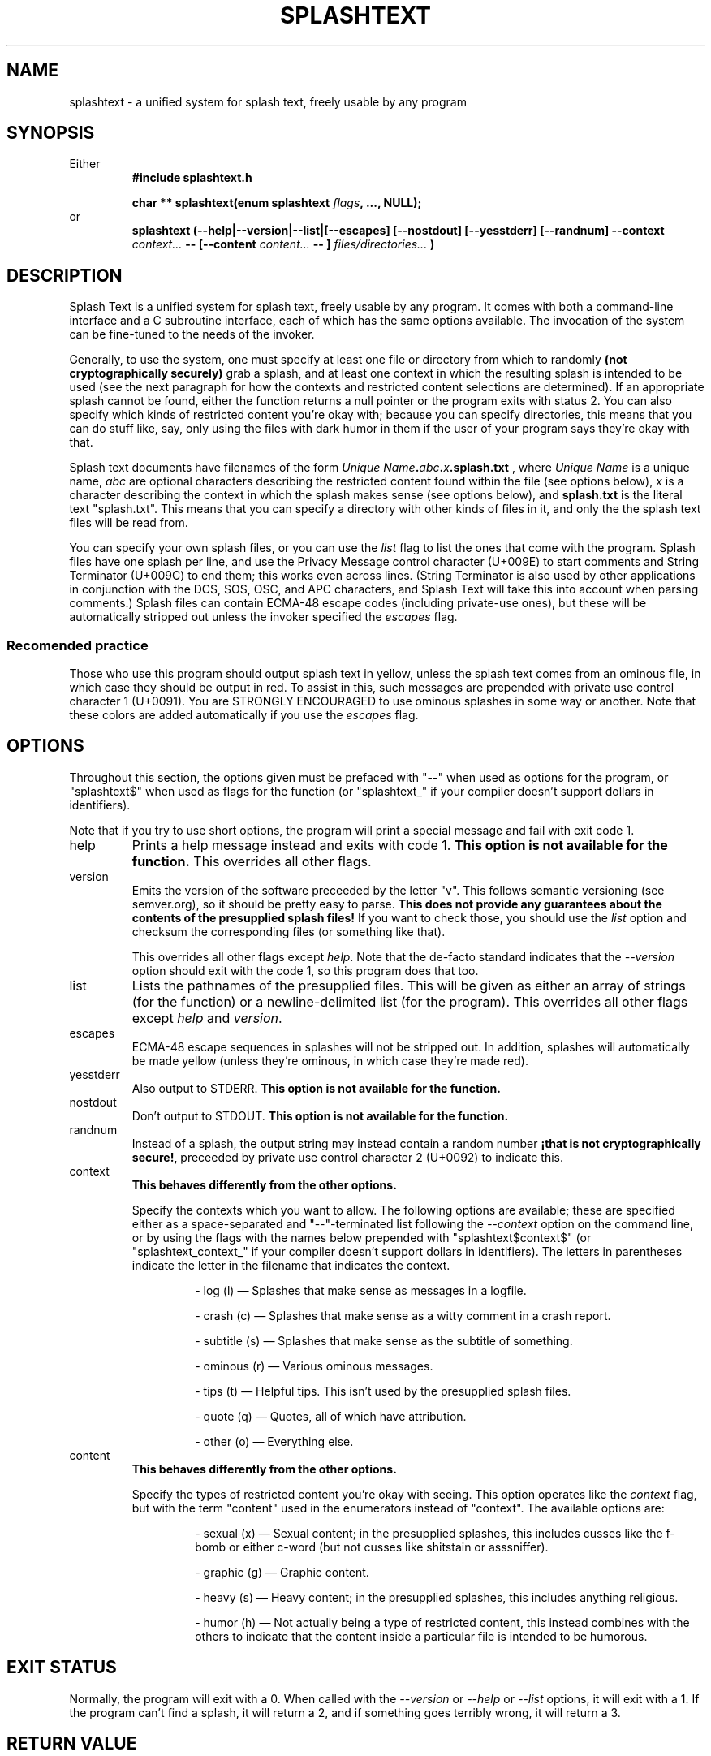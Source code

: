 .TH SPLASHTEXT "6, but also 7, 3, 5, and 1" 2022-10-21 "Splash Text" "Splash Text Manpage"
.SH NAME
splashtext \- a unified system for splash text, freely usable by any program
.SH SYNOPSIS
Either
.RS
.B #include "splashtext.h"

.B char ** splashtext(enum splashtext
.IB flags ","
.B ..., NULL);
.RE
or
.RS
.B splashtext (--help|--version|--list|[--escapes] [--nostdout] [--yesstderr] [--randnum] --context
.I context...
.B -- [--content
.I content...
.B -- ]
.I files/directories...
.B )
.RE
.SH DESCRIPTION
Splash Text is a unified system for splash text, freely usable by any program. It comes with both a command-line interface and a C subroutine interface, each of which has the same options available. The invocation of the system can be fine-tuned to the needs of the invoker.

Generally, to use the system, one must specify at least one file or directory from which to randomly
.B (not cryptographically securely)
grab a splash, and at least one context in which the resulting splash is intended to be used (see the next paragraph for how the contexts and restricted content selections are determined).  If an appropriate splash cannot be found, either the function returns a null pointer or the program exits with status 2.  You can also specify which kinds of restricted content you're okay with; because you can specify directories, this means that you can do stuff like, say, only using the files with dark humor in them if the user of your program says they're okay with that.

Splash text documents have filenames of the form
.IB "Unique Name" "." abc "." x ".splash.txt"
, where
.I Unique Name
is a unique name,
.I abc
are optional characters describing the restricted content found within the file (see options below),
.I x
is a character describing the context in which the splash makes sense (see options below), and
.B splash.txt
is the literal text "splash.txt".  This means that you can specify a directory with other kinds of files in it, and only the the splash text files will be read from.

You can specify your own splash files, or you can use the
.I list
flag to list the ones that come with the program.  Splash files have one splash per line, and use the Privacy Message control character (U+009E) to start comments and String Terminator (U+009C) to end them; this works even across lines.  (String Terminator is also used by other applications in conjunction with the DCS, SOS, OSC, and APC characters, and Splash Text will take this into account when parsing comments.)  Splash files can contain ECMA-48 escape codes (including private-use ones), but these will be automatically stripped out unless the invoker specified the
.I escapes
flag.

.SS Recomended practice
Those who use this program should output splash text in yellow, unless the splash text comes from an ominous file, in which case they should be output in red.  To assist in this, such messages are prepended with private use control character 1 (U+0091).  You are STRONGLY ENCOURAGED to use ominous splashes in some way or another.  Note that these colors are added automatically if you use the
.I escapes
flag.
.SH OPTIONS
Throughout this section, the options given must be prefaced with "--" when used as options for the program, or "splashtext$" when used as flags for the function (or "splashtext_" if your compiler doesn't support dollars in identifiers).

Note that if you try to use short options, the program will print a special message and fail with exit code 1.
.IP help
Prints a help message instead and exits with code 1.
.B This option is not available for the function.
This overrides all other flags.
.IP version
Emits the version of the software preceeded by the letter "v".  This follows semantic versioning (see semver.org), so it should be pretty easy to parse.
.B This does not provide any guarantees about the contents of the presupplied splash files!
If you want to check those, you should use the
.I list
option and checksum the corresponding files (or something like that).
.IP
This overrides all other flags except
.IR help .
Note that the de-facto standard indicates that the
.I --version
option should exit with the code 1, so this program does that too.
.IP list
Lists the pathnames of the presupplied files.  This will be given as either an array of strings (for the function) or a newline-delimited list (for the program).  This overrides all other flags except
.I help
and
.IR version .
.IP escapes
ECMA-48 escape sequences in splashes will not be stripped out.  In addition, splashes will automatically be made yellow (unless they're ominous, in which case they're made red).
.IP yesstderr
Also output to STDERR.
.B This option is not available for the function.
.IP nostdout
Don't output to STDOUT.
.B This option is not available for the function.
.IP randnum
Instead of a splash, the output string may instead contain a random number
.BR "¡that is not cryptographically secure!" ","
preceeded by private use control character 2 (U+0092) to indicate this.
.IP context
.B This behaves differently from the other options.
.IP
Specify the contexts which you want to allow.  The following options are available; these are specified either as a space-separated and "--"-terminated list following the
.I --context
option on the command line, or by using the flags with the names below prepended with "splashtext$context$" (or "splashtext_context_" if your compiler doesn't support dollars in identifiers).  The letters in parentheses indicate the letter in the filename that indicates the context.

.RS
.RS
.PP
\- log (l) — Splashes that make sense as messages in a logfile.
.PP
\- crash (c) — Splashes that make sense as a witty comment in a crash report.
.PP
\- subtitle (s) — Splashes that make sense as the subtitle of something.
.PP
\- ominous (r) — Various ominous messages.
.PP
\- tips (t) — Helpful tips.  This isn't used by the presupplied splash files.
.PP
\- quote (q) — Quotes, all of which have attribution.
.PP
\- other (o) — Everything else.
.RE
.RE
.IP content
.B This behaves differently from the other options.
.IP
Specify the types of restricted content you're okay with seeing.  This option operates like the
.I context
flag, but with the term "content" used in the enumerators instead of "context".  The available options are:
.RS
.RS
.PP
\- sexual (x) — Sexual content; in the presupplied splashes, this includes cusses like the f-bomb or either c-word (but not cusses like shitstain or asssniffer).
.PP
\- graphic (g) — Graphic content.
.PP
\- heavy (s) — Heavy content; in the presupplied splashes, this includes anything religious.
.PP
\- humor (h) — Not actually being a type of restricted content, this instead combines with the others to indicate that the content inside a particular file is intended to be humorous.
.RE
.RE
.SH EXIT STATUS
Normally, the program will exit with a 0.  When called with the
.IR --version " or " --help " or " --list
options, it will exit with a 1.  If the program can't find a splash, it will return a 2, and if something goes terribly wrong, it will return a 3.
.SH RETURN VALUE
Normally, the program will return a pointer to a UTF-8 string (a
.BR "char **" )
that will be no longer than one kibibyte, including any terminating characters.  This string will be prepended with private use control character 1 (U+0091) if it's an ominous splash (unless the
.I escapes
flag was given), and will be prepended with private use control character 2 (U+0092) if it's a random number instead.

If the function can't find a splash, it will return a null pointer.  If the function is called with the
.I version
flag, the string will be a semantic version prepended with the letter "v".  If the function is called with the
.I list
flag, it will return a NULL-pointer–terminated array of strings instead, each member of which will be a pathname to one of the presupplied files.
.SH CONFORMING TO
Splash Text seeks to be portable to any
.IR open " and " actively-maintained
systems.
.B Ports to obsolete or malicious systems will not be considered.
.SH AUTHORS
This project is currently being maintained by Blue-Maned_Hawk, with contributions accepted.  The project is available at https://github.com/BlueManedHawk/splashtext.
